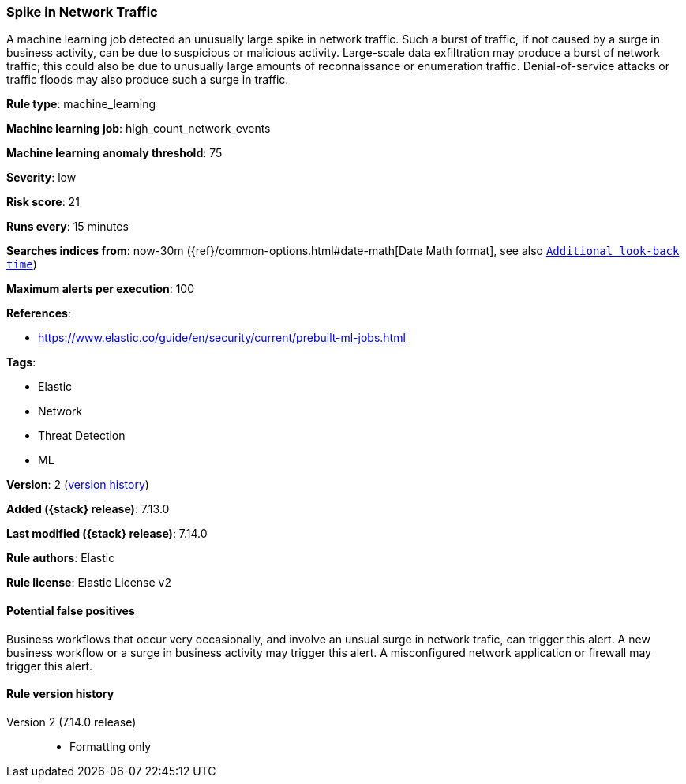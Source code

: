 [[spike-in-network-traffic]]
=== Spike in Network Traffic

A machine learning job detected an unusually large spike in network traffic. Such a burst of traffic, if not caused by a surge in business activity, can be due to suspicious or malicious activity. Large-scale data exfiltration may produce a burst of network traffic; this could also be due to unusually large amounts of reconnaissance or enumeration traffic. Denial-of-service attacks or traffic floods may also produce such a surge in traffic.

*Rule type*: machine_learning

*Machine learning job*: high_count_network_events

*Machine learning anomaly threshold*: 75


*Severity*: low

*Risk score*: 21

*Runs every*: 15 minutes

*Searches indices from*: now-30m ({ref}/common-options.html#date-math[Date Math format], see also <<rule-schedule, `Additional look-back time`>>)

*Maximum alerts per execution*: 100

*References*:

* https://www.elastic.co/guide/en/security/current/prebuilt-ml-jobs.html

*Tags*:

* Elastic
* Network
* Threat Detection
* ML

*Version*: 2 (<<spike-in-network-traffic-history, version history>>)

*Added ({stack} release)*: 7.13.0

*Last modified ({stack} release)*: 7.14.0

*Rule authors*: Elastic

*Rule license*: Elastic License v2

==== Potential false positives

Business workflows that occur very occasionally, and involve an unsual surge in network trafic, can trigger this alert. A new business workflow or a surge in business activity may trigger this alert. A misconfigured network application or firewall may trigger this alert.

[[spike-in-network-traffic-history]]
==== Rule version history

Version 2 (7.14.0 release)::
* Formatting only

